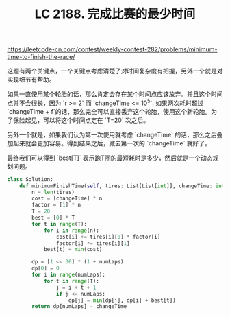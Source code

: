 #+title: LC 2188. 完成比赛的最少时间

https://leetcode-cn.com/contest/weekly-contest-282/problems/minimum-time-to-finish-the-race/

这题有两个关键点，一个关键点考虑清楚了对时间复杂度有把握，另外一个就是对实现细节有帮助。

如果一直使用某个轮胎的话，那么肯定会存在某个时间点应该放弃。并且这个时间点并不会很长，因为 `r >= 2` 而 `changeTime <= 10^5`. 如果两次耗时超过`changeTime + f`的话，那么完全可以直接丢弃这个轮胎，使用这个新轮胎。为了保险起见，可以将这个时间点定在 `T=20` 次之后。

另外一个就是，如果我们认为第一次使用就考虑 `changeTime` 的话，那么之后叠加起来就会更加容易。得到结果之后，减去第一次的 `changeTime` 就好了。

最终我们可以得到 `best[T]` 表示跑T圈的最短耗时是多少，然后就是一个动态规划问题。

#+BEGIN_SRC Python
class Solution:
    def minimumFinishTime(self, tires: List[List[int]], changeTime: int, numLaps: int) -> int:
        n = len(tires)
        cost = [changeTime] * n
        factor = [1] * n
        T = 20
        best = [0] * T
        for t in range(T):
            for i in range(n):
                cost[i] += tires[i][0] * factor[i]
                factor[i] *= tires[i][1]
            best[t] = min(cost)

        dp = [1 << 30] * (1 + numLaps)
        dp[0] = 0
        for i in range(numLaps):
            for t in range(T):
                j = i + t + 1
                if j <= numLaps:
                    dp[j] = min(dp[j], dp[i] + best[t])
        return dp[numLaps] - changeTime

#+END_SRC
